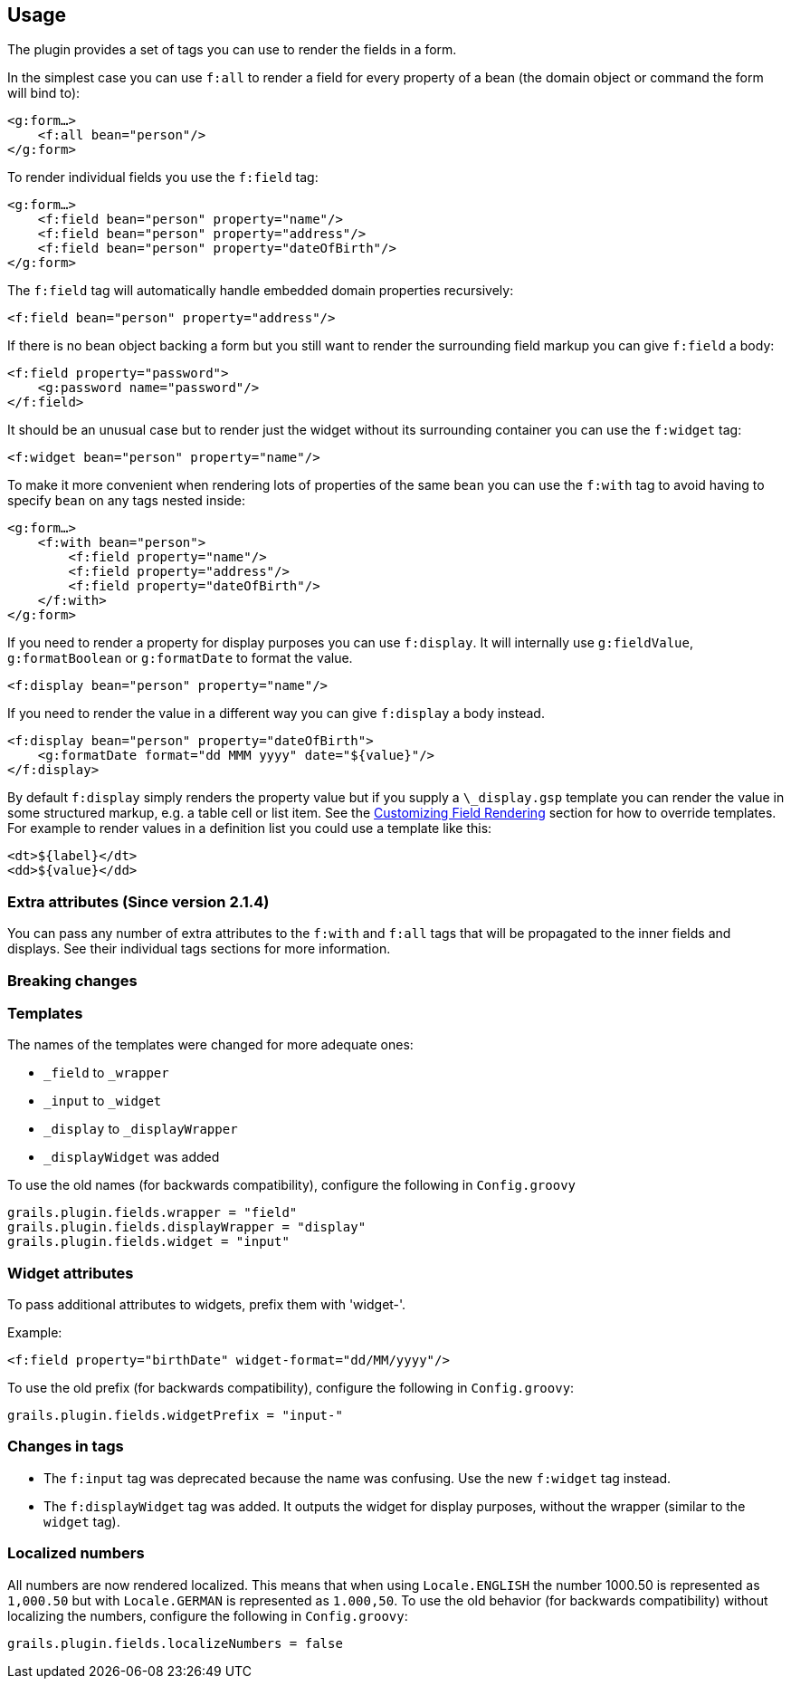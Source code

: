 == Usage

The plugin provides a set of tags you can use to render the fields in a form.

In the simplest case you can use `f:all` to render a field for every property of a bean (the domain object or command the form will bind to):

[source,groovy]
----
<g:form…>
    <f:all bean="person"/>
</g:form>
----

To render individual fields you use the `f:field` tag:

[source,groovy]
----
<g:form…>
    <f:field bean="person" property="name"/>
    <f:field bean="person" property="address"/>
    <f:field bean="person" property="dateOfBirth"/>
</g:form>
----

The `f:field` tag will automatically handle embedded domain properties recursively:

[source,groovy]
----
<f:field bean="person" property="address"/>
----

If there is no bean object backing a form but you still want to render the surrounding field markup you can give `f:field` a body:

[source,groovy]
----
<f:field property="password">
    <g:password name="password"/>
</f:field>
----

It should be an unusual case but to render just the widget without its surrounding container you can use the `f:widget` tag:

[source,groovy]
----
<f:widget bean="person" property="name"/>
----

To make it more convenient when rendering lots of properties of the same `bean` you can use the `f:with` tag to avoid having to specify `bean` on any tags nested inside:

[source,groovy]
----
<g:form…>
    <f:with bean="person">
        <f:field property="name"/>
        <f:field property="address"/>
        <f:field property="dateOfBirth"/>
    </f:with>
</g:form>
----

If you need to render a property for display purposes you can use `f:display`. It will internally use `g:fieldValue`, `g:formatBoolean` or `g:formatDate` to format the value.

[source,groovy]
----
<f:display bean="person" property="name"/>
----

If you need to render the value in a different way you can give `f:display` a body instead.

[source,groovy]
----
<f:display bean="person" property="dateOfBirth">
    <g:formatDate format="dd MMM yyyy" date="${value}"/>
</f:display>
----

By default `f:display` simply renders the property value but if you supply a `\_display.gsp` template you can render the value in some structured markup, e.g. a table cell or list item. See the <<customizingFieldRendering,Customizing Field Rendering>> section for how to override templates. For example to render values in a definition list you could use a template like this:

[source,groovy]
----
<dt>${label}</dt>
<dd>${value}</dd>
----


=== Extra attributes (Since version 2.1.4)


You can pass any number of extra attributes to the `f:with` and `f:all` tags that will be propagated to the inner fields and displays.
See their individual tags sections for more information.


=== Breaking changes



=== Templates

The names of the templates were changed for more adequate ones:

* `_field` to `_wrapper`
* `_input` to `_widget`
* `_display` to `_displayWrapper`
* `_displayWidget` was added

To use the old names (for backwards compatibility), configure the following in `Config.groovy`

[source,groovy]
----
grails.plugin.fields.wrapper = "field"
grails.plugin.fields.displayWrapper = "display"
grails.plugin.fields.widget = "input"
----


=== Widget attributes

To pass additional attributes to widgets, prefix them with 'widget-'.

Example:
[source,groovy]
----
<f:field property="birthDate" widget-format="dd/MM/yyyy"/>
----

To use the old prefix (for backwards compatibility), configure the following in `Config.groovy`:
[source,groovy]
----
grails.plugin.fields.widgetPrefix = "input-"
----


=== Changes in tags

* The `f:input` tag was deprecated because the name was confusing. Use the new `f:widget` tag instead.
* The `f:displayWidget` tag was added. It outputs the widget for display purposes, without the wrapper (similar to the `widget` tag).


=== Localized numbers

All numbers are now rendered localized. This means that when using `Locale.ENGLISH` the number 1000.50 is represented
as `1,000.50` but with `Locale.GERMAN` is represented as `1.000,50`. To use the old behavior (for backwards compatibility)
without localizing the numbers, configure the following in `Config.groovy`:
[source,groovy]
----
grails.plugin.fields.localizeNumbers = false
----

